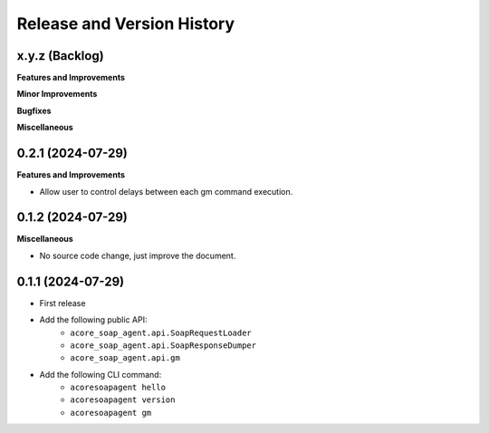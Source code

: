 .. _release_history:

Release and Version History
==============================================================================


x.y.z (Backlog)
~~~~~~~~~~~~~~~~~~~~~~~~~~~~~~~~~~~~~~~~~~~~~~~~~~~~~~~~~~~~~~~~~~~~~~~~~~~~~~
**Features and Improvements**

**Minor Improvements**

**Bugfixes**

**Miscellaneous**


0.2.1 (2024-07-29)
~~~~~~~~~~~~~~~~~~~~~~~~~~~~~~~~~~~~~~~~~~~~~~~~~~~~~~~~~~~~~~~~~~~~~~~~~~~~~~
**Features and Improvements**

- Allow user to control delays between each gm command execution.


0.1.2 (2024-07-29)
~~~~~~~~~~~~~~~~~~~~~~~~~~~~~~~~~~~~~~~~~~~~~~~~~~~~~~~~~~~~~~~~~~~~~~~~~~~~~~
**Miscellaneous**

- No source code change, just improve the document.


0.1.1 (2024-07-29)
~~~~~~~~~~~~~~~~~~~~~~~~~~~~~~~~~~~~~~~~~~~~~~~~~~~~~~~~~~~~~~~~~~~~~~~~~~~~~~
- First release
- Add the following public API:
    - ``acore_soap_agent.api.SoapRequestLoader``
    - ``acore_soap_agent.api.SoapResponseDumper``
    - ``acore_soap_agent.api.gm``
- Add the following CLI command:
    - ``acoresoapagent hello``
    - ``acoresoapagent version``
    - ``acoresoapagent gm``
